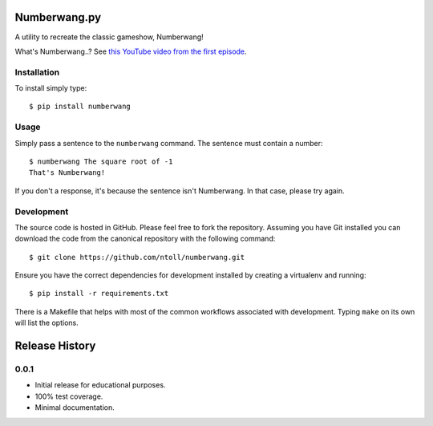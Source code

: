 Numberwang.py
=============

A utility to recreate the classic gameshow, Numberwang!

What's Numberwang..? See `this YouTube video from the first episode <https://www.youtube.com/watch?v=ZH-cXBhkl-E>`_.

Installation
------------

To install simply type::

    $ pip install numberwang

Usage
-----

Simply pass a sentence to the ``numberwang`` command. The sentence must contain
a number::

    $ numberwang The square root of -1
    That's Numberwang!

If you don't a response, it's because the sentence isn't Numberwang. In that
case, please try again.

Development
-----------

The source code is hosted in GitHub. Please feel free to fork the repository.
Assuming you have Git installed you can download the code from the canonical
repository with the following command::

    $ git clone https://github.com/ntoll/numberwang.git

Ensure you have the correct dependencies for development installed by creating
a virtualenv and running::

    $ pip install -r requirements.txt

There is a Makefile that helps with most of the common workflows associated
with development. Typing ``make`` on its own will list the options.



Release History
===============

0.0.1
-----

* Initial release for educational purposes.
* 100% test coverage.
* Minimal documentation.


